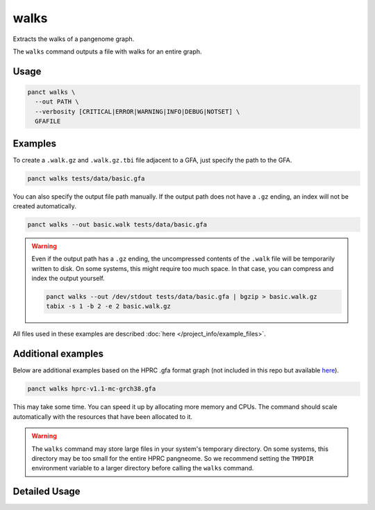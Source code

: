 .. _commands-walks:


walks
=====

Extracts the walks of a pangenome graph.

The ``walks`` command outputs a file with walks for an entire graph.

Usage
~~~~~
.. code-block:: bash

  panct walks \
    --out PATH \
    --verbosity [CRITICAL|ERROR|WARNING|INFO|DEBUG|NOTSET] \
    GFAFILE

Examples
~~~~~~~~
To create a ``.walk.gz`` and ``.walk.gz.tbi`` file adjacent to a GFA, just specify the path to the GFA.

.. code-block:: bash

  panct walks tests/data/basic.gfa

You can also specify the output file path manually. If the output path does not have a ``.gz`` ending, an index will not be created automatically.

.. code-block:: bash

  panct walks --out basic.walk tests/data/basic.gfa

.. warning::
  Even if the output path has a ``.gz`` ending, the uncompressed contents of the ``.walk`` file will be temporarily written to disk. On some systems, this might require too much space. In that case, you can compress and index the output yourself.

  .. code-block:: bash

    panct walks --out /dev/stdout tests/data/basic.gfa | bgzip > basic.walk.gz
    tabix -s 1 -b 2 -e 2 basic.walk.gz

All files used in these examples are described :doc:`here </project_info/example_files>`.

Additional examples
~~~~~~~~~~~~~~~~~~~

Below are additional examples based on the HPRC .gfa format graph (not included in this repo but available `here <https://github.com/human-pangenomics/hpp_pangenome_resources>`_). 

.. code-block:: bash

  panct walks hprc-v1.1-mc-grch38.gfa

This may take some time. You can speed it up by allocating more memory and CPUs. The command should scale automatically with the resources that have been allocated to it.

.. warning::
  The ``walks`` command may store large files in your system's temporary directory. On some systems, this directory may be too small for the entire HPRC pangneome. So we recommend setting the ``TMPDIR`` environment variable to a larger directory before calling the ``walks`` command.

Detailed Usage
~~~~~~~~~~~~~~

.. click:: panct.__main__:typer_click_object
   :prog: panct
   :show-nested:
   :commands: walks
